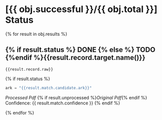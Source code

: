 * [{{ obj.successful }}/{{ obj.total }}] Status
{% for result in obj.results %}
** {% if result.status %} DONE {% else %} TODO {%endif %}{{result.record.target.name()}}

#+BEGIN_SRC {% if result.record.kind == "bibtex" %} bibtex {% elif result.record.kind == "ris" %} ris {% endif %}
{{result.record.raw}}
#+END_SRC

{% if result.status %}
#+BEGIN_SRC python
ark = "{{result.match.candidate.ark}}"
#+END_SRC

[[{{ result.processed }}][Processed Pdf]] {% if result.unprocessed %}[[{{ result.unprocessed }}][Original Pdf]]{% endif %}  Confidence: {{ result.match.confidence }}
{% endif %}

{% endfor %}
